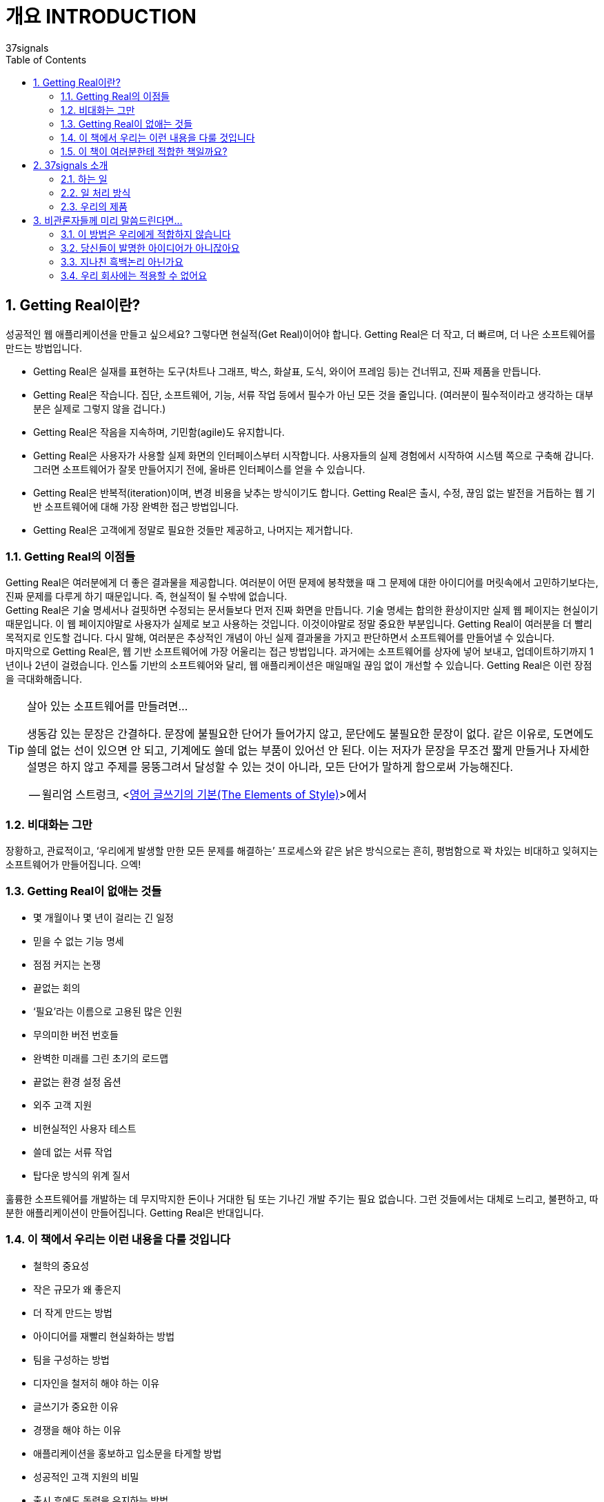 = 개요 INTRODUCTION
37signals
:doctype: article
:encoding: utf-8
:lang: ko
:toc: left
:numbered:

== Getting Real이란?
성공적인 웹 애플리케이션을 만들고 싶으세요? 그렇다면 현실적(Get Real)이어야 합니다. Getting Real은 더 작고, 더 빠르며, 더 나은 소프트웨어를 만드는 방법입니다.

* Getting Real은 실재를 표현하는 도구(차트나 그래프, 박스, 화살표, 도식, 와이어 프레임 등)는 건너뛰고, 진짜 제품을 만듭니다.
* Getting Real은 작습니다. 집단, 소프트웨어, 기능, 서류 작업 등에서 필수가 아닌 모든 것을 줄입니다. (여러분이 필수적이라고 생각하는 대부분은 실제로 그렇지 않을 겁니다.)
* Getting Real은 작음을 지속하며, 기민함(agile)도 유지합니다.
* Getting Real은 사용자가 사용할 실제 화면의 인터페이스부터 시작합니다. 사용자들의 실제 경험에서 시작하여 시스템 쪽으로 구축해 갑니다. 그러면 소프트웨어가 잘못 만들어지기 전에, 올바른 인터페이스를 얻을 수 있습니다.
* Getting Real은 반복적(iteration)이며, 변경 비용을 낮추는 방식이기도 합니다. Getting Real은 출시, 수정, 끊임 없는 발전을 거듭하는 웹 기반 소프트웨어에 대해 가장 완벽한 접근 방법입니다.
* Getting Real은 고객에게 정말로 필요한 것들만 제공하고, 나머지는 제거합니다.

=== Getting Real의 이점들
Getting Real은 여러분에게 더 좋은 결과물을 제공합니다. 여러분이 어떤 문제에 봉착했을 때 그 문제에 대한 아이디어를 머릿속에서 고민하기보다는, 진짜 문제를 다루게 하기 때문입니다. 즉, 현실적이 될 수밖에 없습니다. +
Getting Real은 기술 명세서나 걸핏하면 수정되는 문서들보다 먼저 진짜 화면을 만듭니다. 기술 명세는 합의한 환상이지만 실제 웹 페이지는 현실이기 때문입니다. 이 웹 페이지야말로 사용자가 실제로 보고 사용하는 것입니다. 이것이야말로 정말 중요한 부분입니다. Getting Real이 여러분을 더 빨리 목적지로 인도할 겁니다. 다시 말해, 여러분은 추상적인 개념이 아닌 실제 결과물을 가지고 판단하면서 소프트웨어를 만들어낼 수 있습니다. +
마지막으로 Getting Real은, 웹 기반 소프트웨어에 가장 어울리는 접근 방법입니다. 과거에는 소프트웨어를 상자에 넣어 보내고, 업데이트하기까지 1년이나 2년이 걸렸습니다. 인스톨 기반의 소프트웨어와 달리, 웹 애플리케이션은 매일매일 끊임 없이 개선할 수 있습니다. Getting Real은 이런 장점을 극대화해줍니다.

.살아 있는 소프트웨어를 만들려면…
[TIP]
====
생동감 있는 문장은 간결하다. 문장에 불필요한 단어가 들어가지 않고, 문단에도 불필요한 문장이 없다. 같은 이유로, 도면에도 쓸데 없는 선이 있으면 안 되고, 기계에도 쓸데 없는 부품이 있어선 안 된다. 이는 저자가 문장을 무조건 짧게 만들거나 자세한 설명은 하지 않고 주제를 뭉뚱그려서 달성할 수 있는 것이 아니라, 모든 단어가 말하게 함으로써 가능해진다.

-- 윌리엄 스트렁크, <http://www.aladin.co.kr/shop/wproduct.aspx?ItemId=1002280&start=slayer[영어 글쓰기의 기본(The Elements of Style)]>에서
====

=== 비대화는 그만
장황하고, 관료적이고, ‘우리에게 발생할 만한 모든 문제를 해결하는’ 프로세스와 같은 낡은 방식으로는 흔히, 평범함으로 꽉 차있는 비대하고 잊혀지는 소프트웨어가 만들어집니다. 으엑!

=== Getting Real이 없애는 것들
* 몇 개월이나 몇 년이 걸리는 긴 일정
* 믿을 수 없는 기능 명세
* 점점 커지는 논쟁
* 끝없는 회의
* ‘필요’라는 이름으로 고용된 많은 인원
* 무의미한 버전 번호들
* 완벽한 미래를 그린 초기의 로드맵
* 끝없는 환경 설정 옵션
* 외주 고객 지원
* 비현실적인 사용자 테스트
* 쓸데 없는 서류 작업
* 탑다운 방식의 위계 질서

훌륭한 소프트웨어를 개발하는 데 무지막지한 돈이나 거대한 팀 또는 기나긴 개발 주기는 필요 없습니다. 그런 것들에서는 대체로 느리고, 불편하고, 따분한 애플리케이션이 만들어집니다. Getting Real은 반대입니다.

=== 이 책에서 우리는 이런 내용을 다룰 것입니다
* 철학의 중요성
* 작은 규모가 왜 좋은지
* 더 작게 만드는 방법
* 아이디어를 재빨리 현실화하는 방법
* 팀을 구성하는 방법
* 디자인을 철저히 해야 하는 이유
* 글쓰기가 중요한 이유
* 경쟁을 해야 하는 이유
* 애플리케이션을 홍보하고 입소문을 타게할 방법
* 성공적인 고객 지원의 비밀
* 출시 후에도 동력을 유지하는 방법
* 그 외 다수

이 책은 큰 그림을 그리는 아이디어에 초점을 맞추고 있습니다. 구체적인 코드나 CSS 트릭 같은 수렁은 피할 것입니다. Getting Real 프로세스를 이끄는 주요 아이디어나 철학에만 초점을 맞추겠습니다.

=== 이 책이 여러분한테 적합한 책일까요?
여러분은 좋은 아이디어를 구현하고자 애쓰고 있는 창업가나 디자이너, 프로그래머, 기획자, 마케터입니다. +
여러분은 종래의 규칙을 더 이상 적용할 수 없다는 점을 실감합니다. 해마다 시디롬으로 소프트웨어를 배포하고 있습니까? 2002년에 출시한 버전이 몇 개나 되나요? 이것들로부터 떠나세요. 여러분은 개발, 출시, 수정만 반복해야 합니다. +
여러분은 애자일(agile) 개발 방법론이나 비즈니스 구조를 아직 확립하지 못했지만, 더 알고 싶어하는 사람입니다.

*여러분이 이런 사람이라면, 이 책은 여러분을 위한 책입니다.*

[NOTE]
====
이 책은 주로 웹 애플리케이션 구축에 초점을 맞추지만, 여기에 등장하는 많은 아이디어는 소프트웨어가 아닌 분야에 적용해도 됩니다. 작은 팀, 신속한 프로토타이핑, 반복 추정 같은 개념들은 여러분이 비즈니스나 집필, 웹 디자인, 음반 녹음 외에도 다양한 분야에서 일을 시작하려고 할 때 좋은 지침이 될 것입니다. Getting Real을 삶의 한 영역에 적용해본다면, 이 개념이 얼마나 넓은 영역에까지 적용될 수 있는지 알게 될 것입니다.
====

== 37signals 소개
=== 하는 일
37signalsfootnote:[(옮긴이) 2014년 2월 5일, 37signals는 회사 이름을 Basecamp로 바꾸고, Basecamp와 Campfire를 제외한 제품군을 정리하였다. 자세한 이유에 대해서는 http://37signals.com/의 글을 참고하기 바란다.]는 간명하게 하나의 문제에 초점을 맞춘 소프트웨어를 개발하는 작은 조직입니다. 우리가 만든 제품은 협업이나 조직 관리에 도움을 줍니다. 35만명이 넘는 개인, 작은 조직들에서 우리가 만든 웹 애플리케이션을 활용하고 있습니다. ‘월스트리트 저널’의 제러미 웨그스테프(Jeremy Wagstaff)는 “37signals의 제품은 아름답고 우아하며 직관적으로 사용할 수 있는 간명한 도구이며, 아웃룩 화면을 마치 고문실 같이 느끼게 만든다.”라고 평가했습니다. 우리 제품이 여러분을 고문대에 올리는 일은 없을 겁니다.

=== 일 처리 방식
우리는 요즘 소프트웨어가 너무 복잡하다고 생각합니다. 너무 많은 기능, 너무 많은 버튼, 게다가 배워야 할 내용도 너무 많습니다. 우리 제품에서는 일부러 기능을 줄였습니다. 더 똑똑하게, 더 편하게, 여러분만의 방식대로 일을 처리할 수 있고, 사용하기도 쉬운 제품을 만듭니다.

=== 우리의 제품
우리는 이 책의 출판 시점에 다섯 개의 제품을 판매하고 한 개의 오픈 소스 웹 애플리케이션 프레임워크를 개발하고 있습니다.

* Basecampfootnote:[http://basecamphq.com/]는 프로젝트 관리 기법을 완전히 뒤바꿉니다. 간트 차트나 예쁜 그래프, 숫자로 뒤덮힌 스프레드시트 대신, Basecamp는 메시지, To-do 리스트, 간명한 일정표, 협업 문서 작성 및 파일 공유 기능을 제공합니다. Basecamp가 더 나은 방식이라고 수십 만의 사용자가 인정합니다. Salon.com의 페하드 매자웃(Farhad Manjoo)은 “Basecamp는 웹 소프트웨어의 미래를 대표합니다.”라고도 말했습니다.
* Campfirefootnote:[http://campfirenow.com/]는 단순한 비즈니스용 그룹 채팅 툴입니다. 지속적인 실시간 그룹 채팅이 얼마나 가치있는지를 이해하는 기업들이 증가하고 있습니다. 기존 메신저는 일 대 일 대화를 하기엔 적합하지만, 세 사람 이상이 대화를 나누기에는 끔찍합니다. Campfire는 이 문제와 함께 다른 수많은 문제들도 해결했습니다.
* Backpack은 “간단한 25단계로 삶을 체계화하세요”라고 말하는 혼란스럽고 복잡한 개인용 정보 관리 도구들의 대안입니다. Backpack의 간명한 페이지, 노트, 할 일 목록, 휴대폰/메일 기반의 알림 기능은, 현재 상황에 피로를 느끼는 분들을 위한 새로운 아이디어입니다. 월스트리트저널의 토마스 웨버(Thomas Weber)는 ‘태스크 관리 소프트 중 최고’라고, 뉴욕타임스의 데이비드 포그(David Pogue)는 “매우 쿨한” 조직 관리 툴이라고 말했습니다.
* Writeboard는 혼자 혹은 다른 사람과 함께 글을 쓰고 공유하고 고치고 비교할 수 있는 도구입니다. 지금까지의 번잡한 워드프로세서를 대신하는 새로운 문서 작성 도구입니다. Daring Fireball의 존 그루버(John Gruber)는 “Writeboard는 내가 본 것 중 가장 알기 쉽고 간단한 웹 애플리케이션이다”라고 말했으며, 또 웹의 전도사로서 알려진 제프리 젤드만(Jeffrey Zeldman)은 “37signals가 또 해냈다!”라고 찬사했습니다.
* Ta-da List는 할 일 목록을 다른 사람과 함께 관리하는 온라인 애플리케이션입니다. 개인용 또는 공용 목록을 만들어 다른 사람과 쉽게 협업할 수 있습니다. 태스크 관리에 이보다 더 쉬운 방법은 없습니다. 할 일 목록은 십만 개를 넘어섰고, 태스크는 백만 개를 넘습니다.
* Ruby on Rails는 개발자를 위한 풀 스택 오픈 소스 웹 프레임워크입니다. 루비로 작성되었으며 실제 애플리케이션을 빠르고 쉽게 개발할 수 있습니다. 레일스는 여러분이 아이디어에 전념할 수 있도록 잡다한 일을 처리합니다. O’Reilly 출판사의 나단 토킹턴(Nathan Torkington)은 “Ruby on Rails는 놀랍습니다. 쿵후 영화에 비유하자면, 여러 개의 바쁜 프레임워크들이 작은 신참자를 때려 주려고 준비했지만, 오히려 신참자가 다양하고 참신한 공격으로 그들을 때려주는 장면 같습니다.”라고 말했습니다.

다른 제품과 회사에 대한 자료는 http://www.37signals.com[www.37signals.com]footnote:[(옮긴이) 이 글을 번역하는 시점에 http://37signals.com에는 사명 변경과 서비스 집중에 대한 공지글만 존재한다. 새 회사의 홈페이지는 http://basecamp.com/이다.]에서 확인하세요.

== 비관론자들께 미리 말씀드린다면...
본문에 들어가기 전에 앞서 Getting Real에 대해 자주 듣는 불만 사항들을 먼저 짚고 넘어가고자 합니다.

=== 이 방법은 우리에게 적합하지 않습니다
Getting Real은 37signals의 조직에 꼭 맞는 시스템입니다. 다시 말해, 세상 모든 프로젝트에 적용할 수 있는 아이디어는 아닙니다. 여러분이 무기 시스템이나 핵 발전 시설, 몇 백만 명이 사용하는 은행 시스템, 생명이나 돈을 다루는 시스템을 구축하는 경우라면, 이 책이 말하는 자유방임적인 자세가 불편할 수도 있습니다. 지나치게 경계하진 마세요. +
Getting Real은, 도입하지 않으면 폐기해야 하는 양자택일의 문제가 아닙니다. Getting Real을 열렬히 환영하진 않는다 해도, 감시자들의 눈을 피해 몇몇 아이디어를 적용해 볼 수는 있을 겁니다.

=== 당신들이 발명한 아이디어가 아니잖아요
우리는 이 아이디어들을 발명했다고 주장하지 않습니다. 이 책에서 언급하는 상당수의 개념들은 오랫동안 우리 주변에 어떤 형태로든 존재했습니다. 이 책을 읽다가, 누군가의 블로그에서 읽었거나 20년 전 책에서 읽은 것 같은 내용이 떠오르더라도 화내지 마세요. 충분히 있을 수 있는 일입니다. 이 책의 내용들은 37signals만의 아이디어가 아닙니다. 그저 우리가 어떻게 일해왔고, 어떤 방법들이 성공적이었는지를 말할 뿐입니다.

=== 지나친 흑백논리 아닌가요
우리가 잘난 척하는 것 같더라도 조금은 참아 주십시오. 우리는 적당히 얼버무리기보다는 대담하게 말하는 쪽이 좋다고 생각합니다. 그것이 간혹 건방지고 오만하게 보인다 하더라도 괜찮습니다. ‘경우에 따라’ 같은 말을 쓰기보다는 다소 도발적으로 표현하겠습니다. 물론 이런 규칙을 유연하게 적용해야 할 때도 있겠습니다. 그리고 어떤 전략은 여러분의 상황에 맞지 않을 수도 있습니다. 그럴 땐 스스로의 판단과 상상력을 동원하세요.


.Microsoft의 “Start.com” 출시
[TIP]
====
대기업에서는 프로세스와 회의가 당연한 절차다. 고객에게 옳은 것이 무엇인지에 대해 모두가 동의하기까지, 몇 달 동안 기능을 설계하고 세부 사항을 논의한다.
압축 포장된 소프트웨어에는 이런 방식이 잘 맞을지 모른다. 하지만 웹에서는 다르다. 그냥 출시해라! 무엇이 올바른지 그른지는 고객들이 말하도록 하자. 만약 올바르지 않다면 그날 바로 고쳐서 다시 출시해도 된다. 길고 지루한 회의와 논쟁에 사로잡히지 말자. 고객의 의견보다 더 중요한 것은 없다. 그냥 출시해서 의견을 증명해라.
말은 쉽지만 실행하기는 어려울 것이다. 이 말의 의미는 다음과 같다.

*수 개월짜리 계획은 필요 없다*

기초가 단단하고 세부 사항까지 계산되어 있으며, 개발 단계도 잘 나뉘어 있는 기술 명세를 작성하느라 몇 달을 허비하지 마라. 모든 문제(issues)를 해결하려고 하지도 말고, 개발을 시작하기 전에 모든 세부 사항을 다 정해두려고도 하지 마라.

*출시하는 기능을 줄이되, 품질은 검증하자*

수많은 기능을 포함시켜 완전히 새로운 버전을 출시하는 빅뱅 방법론(big bang approach)은 필요 없다. 고객이 소화할 수 있는 만큼만 전달하자.
사소한 버그 쯤은 놔두고, 핵심 기능에 초점을 맞춰 일단 출시한 다음에 수정해라. 사용자의 의견이 빨리 접수될 수록 더 좋다. 계획서에 적힌 아이디어는 대개 좋아보이지만, 구현을 하다 보면 더 좋은 아이디어가 나타나는 경우도 있다. 따라서 어떤 아이디어가 문제를 해결하는 데 적절하지 않다는 사실을 더 빨리 발견할수록 좋다.
사용자의 의견에 대해 대응이 빨라지기 시작하면, 사용자들과 관계가 구축된다. 기억하자. 사용자의 필요를 채움으로써 사용자를 확보하는 것이 목적이다.

-- 사나즈 아하리(Sanaz Ahari), 마이크로소프트 Start.com의 프로그램 매니저
====

=== 우리 회사에는 적용할 수 없어요
Getting Real을 적용하기에는 회사가 너무 크다구요? 마이크로소프트도 Getting Real을 적용하고 있습니다(여러분의 회사가 마이크로소프트보다 크진 않을 거라고 확신합니다). +
비록 여러분의 회사가 전형적으로 큰 조직이고 긴 일정으로 운영하고 있더라도, Getting Real을 도입할 여지는 남아 있습니다. 우선은 큰 조직 안에서 Getting Real을 도입할 만한 작은 단위를 찾아내는 것입니다. 사람이 너무 많으면 아무것도 할 수가 없습니다. 몸집이 가벼울수록 업무를 더 빠르게 잘 수행할 수 있습니다. +
일종의 협상 능력이 필요할지도 모릅니다. Getting Real 프로세스를 여러분의 회사와 맞춰 가세요. 동료에게 이 책을 보여주고, 여러분이 짧은 시간에 작은 팀으로 성취할 수 있는 실제 결과를 보여 주세요. +
Getting Real이 적은 비용으로 부담 없이 시험할 수 있는 새로운 개념이라고 설명하세요. 진행 중인 큰 프로젝트에서 이 개념을 적용해서 효과를 증명할 만한 작은 부분이 있는지 살펴보고, 적용한 후에는 실제 결과를 보여주세요. +
여러분의 대담함을 증명하고 싶다면 그냥 몰래 진행하세요. 아무에게도 알리지 않은 채 무작정 진행한 다음, 실제 결과를 보여주는 겁니다. 마이크로소프트의 Start.com 팀도 이런 식으로 Getting Real을 적용했습니다. 마이크로소프트의 기술전도사(Technical Evangelist)인 로버트 스코블(Robert Scoble)은 “저는 Start.com의 팀워크를 지켜보았습니다. 그들은 승인을 요청하지 않습니다. 그들을 보호해 주는 상사도 있었습니다. 일을 작게 잘라내어 실행한 다음, 피드백을 받고 다시 처리합니다”라고 말했습니다.
